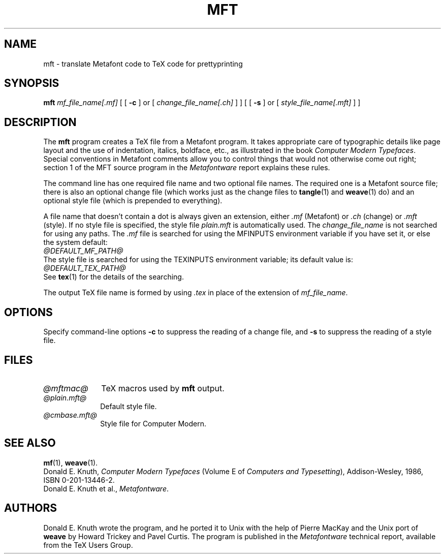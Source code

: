 .TH MFT 1 "14 December 1993"
.\"=====================================================================
.if n .ds MF Metafont
.if t .ds MF M\s-2ETAFONT\s0
.if t .ds TX \fRT\\h'-0.1667m'\\v'0.20v'E\\v'-0.20v'\\h'-0.125m'X\fP
.if n .ds TX TeX
.ie t .ds OX \fIT\v'+0.25m'E\v'-0.25m'X\fP\" for troff
.el .ds OX TeX\" for nroff
.\" the same but obliqued
.\" BX definition must follow TX so BX can use TX
.if t .ds BX \fRB\s-2IB\s0\fP\*(TX
.if n .ds BX BibTeX
.\" LX definition must follow TX so LX can use TX
.if t .ds LX \fRL\\h'-0.36m'\\v'-0.15v'\s-2A\s0\\h'-0.15m'\\v'0.15v'\fP\*(TX
.if n .ds LX LaTeX
.\"=====================================================================
.SH NAME
mft \- translate Metafont code to TeX code for prettyprinting
.SH SYNOPSIS
.B mft
.I mf_file_name[.mf]
[
[
.B \-c
]
or
[
.I change_file_name[.ch]
]
]
[
[
.B \-s
]
or
[
.I style_file_name[.mft]
]
]
.\"=====================================================================
.SH DESCRIPTION
The
.B mft
program creates a \*(TX file from a \*(MF program.
It takes appropriate care of typographic details like page
layout and the use of indentation, italics, boldface, etc., as illustrated
in the book
.IR "Computer Modern Typefaces" .
Special conventions in \*(MF comments allow you to control things that
would not otherwise come out right; section 1 of the MFT source program
in the
.I \*(MFware
report explains these rules.
.PP
The command line has one required file name and two optional file names.
The required
one is a \*(MF source file; there is also an optional change file
(which works just as the change files to
.BR tangle (1)
and
.BR weave (1)
do)
and an optional style file (which is prepended to everything).
.PP
A file name that doesn't contain a dot is always given an extension,
either
.I .mf
(\*(MF) or
.I .ch
(change) or
.I .mft
(style). If no style file is specified, the style file
.I plain.mft
is automatically used. The
.I change_file_name
is not searched for using any paths. The
.I .mf
file is searched for
using the MFINPUTS environment variable if you have set it, or else the
system default:
.br
.I @DEFAULT_MF_PATH@
.br
The style file
is searched for using the TEXINPUTS environment variable; its default
value is:
.br
.I @DEFAULT_TEX_PATH@
.br
See
.BR tex (1)
for the details of the searching.
.PP
The output \*(TX file name is formed by using
.I .tex
in place of the extension of
.IR mf_file_name .
.\"=====================================================================
.SH OPTIONS
Specify command-line options
.B \-c
to suppress the reading of a change file, and
.B \-s
to suppress the reading of a style file.
.\"=====================================================================
.SH FILES
.TP \w'@mftmac@'u+2n
.I @mftmac@
\*(TX macros used by
.B mft
output.
.TP
.I @plain.mft@
Default style file.
.TP
.I @cmbase.mft@
Style file for Computer Modern.
.\"=====================================================================
.SH "SEE ALSO"
.BR mf (1),
.BR weave (1).
.br
Donald E. Knuth,
.I Computer Modern Typefaces
(Volume E of
.IR "Computers and Typesetting" ),
Addison-Wesley, 1986, ISBN 0-201-13446-2.
.br
Donald E. Knuth et al.,
.IR \*(MFware .
.\"=====================================================================
.SH AUTHORS
Donald E. Knuth wrote the program, and he ported it to Unix with the help of
Pierre MacKay and the Unix port of
.B weave
by Howard Trickey and Pavel Curtis.
The program is published in the
.I \*(MFware
technical report, available from the \*(TX Users Group.
